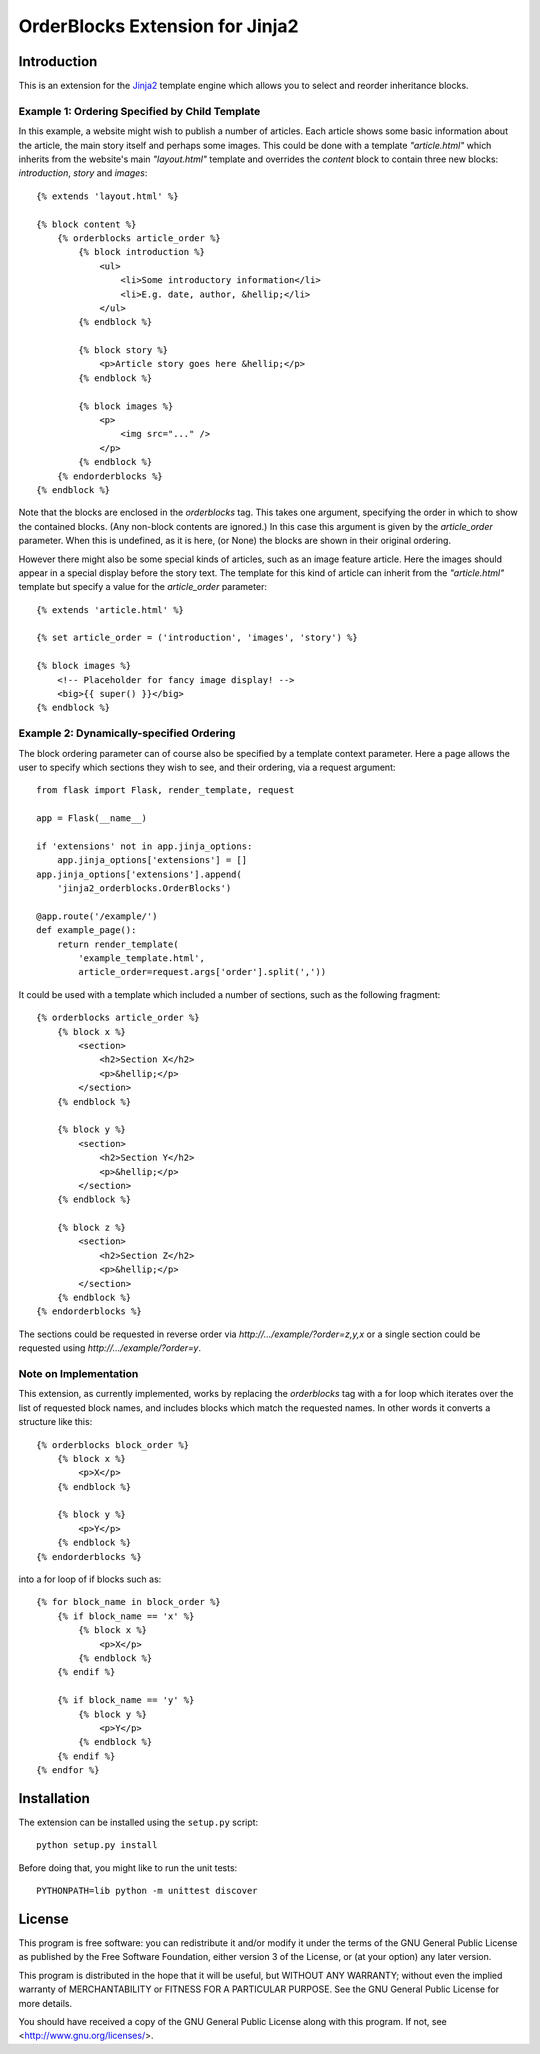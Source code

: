 OrderBlocks Extension for Jinja2
================================

Introduction
------------

This is an extension for the `Jinja2 <https://palletsprojects.com/p/jinja/>`_
template engine which allows you to select and reorder inheritance blocks.


Example 1: Ordering Specified by Child Template
~~~~~~~~~~~~~~~~~~~~~~~~~~~~~~~~~~~~~~~~~~~~~~~

In this example, a website might wish to publish a number of articles.
Each article shows some basic information about the article, the main
story itself and perhaps some images.
This could be done with a template `"article.html"` which
inherits from the website's main `"layout.html"` template and
overrides the `content` block to contain three new blocks:
`introduction`, `story` and `images`::

    {% extends 'layout.html' %}

    {% block content %}
        {% orderblocks article_order %}
            {% block introduction %}
                <ul>
                    <li>Some introductory information</li>
                    <li>E.g. date, author, &hellip;</li>
                </ul>
            {% endblock %}

            {% block story %}
                <p>Article story goes here &hellip;</p>
            {% endblock %}

            {% block images %}
                <p>
                    <img src="..." />
                </p>
            {% endblock %}
        {% endorderblocks %}
    {% endblock %}

Note that the blocks are enclosed in the `orderblocks` tag.
This takes one argument, specifying the order in which to show the
contained blocks.
(Any non-block contents are ignored.)
In this case this argument is given by the `article_order` parameter.
When this is undefined, as it is here, (or None) the blocks are shown in their
original ordering.

However there might also be some special kinds of articles, such as
an image feature article.
Here the images should appear in a special display before the story text.
The template for this kind of article can inherit from the `"article.html"`
template but specify a value for the `article_order` parameter::

    {% extends 'article.html' %}

    {% set article_order = ('introduction', 'images', 'story') %}

    {% block images %}
        <!-- Placeholder for fancy image display! -->
        <big>{{ super() }}</big>
    {% endblock %}

Example 2: Dynamically-specified Ordering
~~~~~~~~~~~~~~~~~~~~~~~~~~~~~~~~~~~~~~~~~

The block ordering parameter can of course also be specified by
a template context parameter.
Here a page allows the user to specify which sections
they wish to see, and their ordering, via a request argument::

    from flask import Flask, render_template, request

    app = Flask(__name__)

    if 'extensions' not in app.jinja_options:
        app.jinja_options['extensions'] = []
    app.jinja_options['extensions'].append(
        'jinja2_orderblocks.OrderBlocks')

    @app.route('/example/')
    def example_page():
        return render_template(
            'example_template.html',
            article_order=request.args['order'].split(','))

It could be used with a template which included a number of sections,
such as the following fragment::

    {% orderblocks article_order %}
        {% block x %}
            <section>
                <h2>Section X</h2>
                <p>&hellip;</p>
            </section>
        {% endblock %}

        {% block y %}
            <section>
                <h2>Section Y</h2>
                <p>&hellip;</p>
            </section>
        {% endblock %}

        {% block z %}
            <section>
                <h2>Section Z</h2>
                <p>&hellip;</p>
            </section>
        {% endblock %}
    {% endorderblocks %}

The sections could be requested in reverse order via
`http://.../example/?order=z,y,x`
or a single section could be requested using
`http://.../example/?order=y`.

Note on Implementation
~~~~~~~~~~~~~~~~~~~~~~

This extension, as currently implemented, works by replacing the
`orderblocks` tag with a for loop which iterates over the list of
requested block names, and includes blocks which match the requested
names.
In other words it converts a structure like this::

    {% orderblocks block_order %}
        {% block x %}
            <p>X</p>
        {% endblock %}

        {% block y %}
            <p>Y</p>
        {% endblock %}
    {% endorderblocks %}

into a for loop of if blocks such as::

    {% for block_name in block_order %}
        {% if block_name == 'x' %}
            {% block x %}
                <p>X</p>
            {% endblock %}
        {% endif %}

        {% if block_name == 'y' %}
            {% block y %}
                <p>Y</p>
            {% endblock %}
        {% endif %}
    {% endfor %}

Installation
------------

The extension can be installed using the ``setup.py`` script::

    python setup.py install

Before doing that, you might like to run the unit tests::

    PYTHONPATH=lib python -m unittest discover

License
-------

This program is free software: you can redistribute it and/or modify
it under the terms of the GNU General Public License as published by
the Free Software Foundation, either version 3 of the License, or
(at your option) any later version.

This program is distributed in the hope that it will be useful,
but WITHOUT ANY WARRANTY; without even the implied warranty of
MERCHANTABILITY or FITNESS FOR A PARTICULAR PURPOSE.  See the
GNU General Public License for more details.

You should have received a copy of the GNU General Public License
along with this program.  If not, see <http://www.gnu.org/licenses/>.
